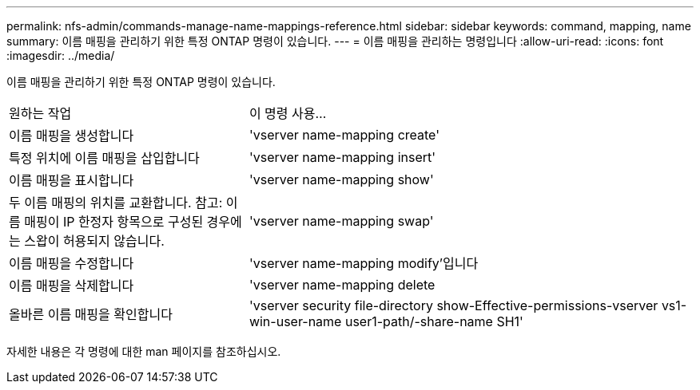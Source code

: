 ---
permalink: nfs-admin/commands-manage-name-mappings-reference.html 
sidebar: sidebar 
keywords: command, mapping, name 
summary: 이름 매핑을 관리하기 위한 특정 ONTAP 명령이 있습니다. 
---
= 이름 매핑을 관리하는 명령입니다
:allow-uri-read: 
:icons: font
:imagesdir: ../media/


[role="lead"]
이름 매핑을 관리하기 위한 특정 ONTAP 명령이 있습니다.

[cols="35,65"]
|===


| 원하는 작업 | 이 명령 사용... 


 a| 
이름 매핑을 생성합니다
 a| 
'vserver name-mapping create'



 a| 
특정 위치에 이름 매핑을 삽입합니다
 a| 
'vserver name-mapping insert'



 a| 
이름 매핑을 표시합니다
 a| 
'vserver name-mapping show'



 a| 
두 이름 매핑의 위치를 교환합니다. 참고: 이름 매핑이 IP 한정자 항목으로 구성된 경우에는 스왑이 허용되지 않습니다.
 a| 
'vserver name-mapping swap'



 a| 
이름 매핑을 수정합니다
 a| 
'vserver name-mapping modify'입니다



 a| 
이름 매핑을 삭제합니다
 a| 
'vserver name-mapping delete



 a| 
올바른 이름 매핑을 확인합니다
 a| 
'vserver security file-directory show-Effective-permissions-vserver vs1-win-user-name user1-path/-share-name SH1'

|===
자세한 내용은 각 명령에 대한 man 페이지를 참조하십시오.
